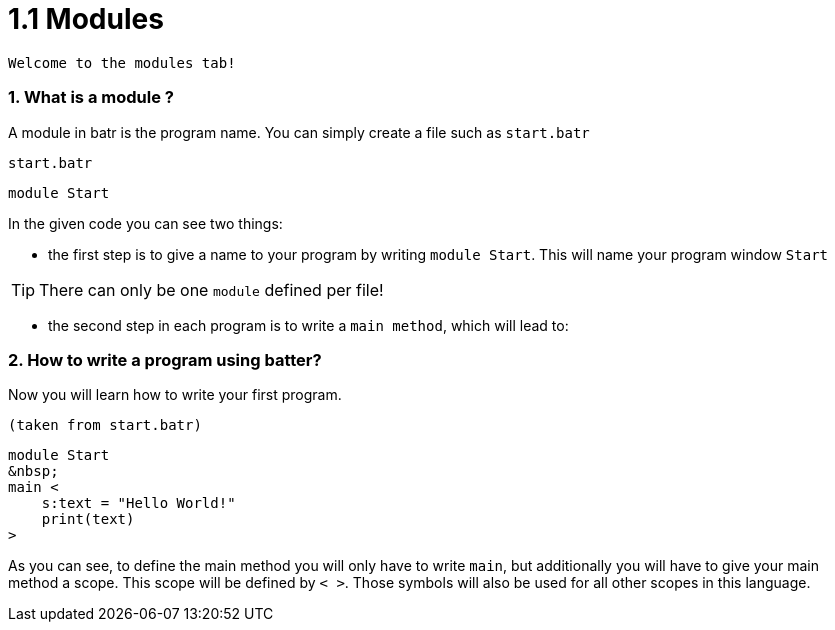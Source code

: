 # 1.1 Modules

`Welcome to the modules tab!`

### 1. What is a module ?

A module in batr is the program name. You can simply create a file such as `start.batr`

`start.batr`

    module Start

In the given code you can see two things: 

* the first step is to give a name to your program by writing `module Start`. This will
name your program window `Start`

TIP: There can only be one `module` defined per file!

* the second step in each program is to write a `main method`, which will lead to:


### 2. How to write a program using batter?

Now you will learn how to write your first program.

`(taken from start.batr)`

    module Start
    &nbsp;
    main <
        s:text = "Hello World!"
        print(text)
    >

As you can see, to define the main method you will only have to write `main`, but additionally you will have
to give your main method a scope. This scope will be defined by `< >`. Those symbols will also be used for all
other scopes in this language.